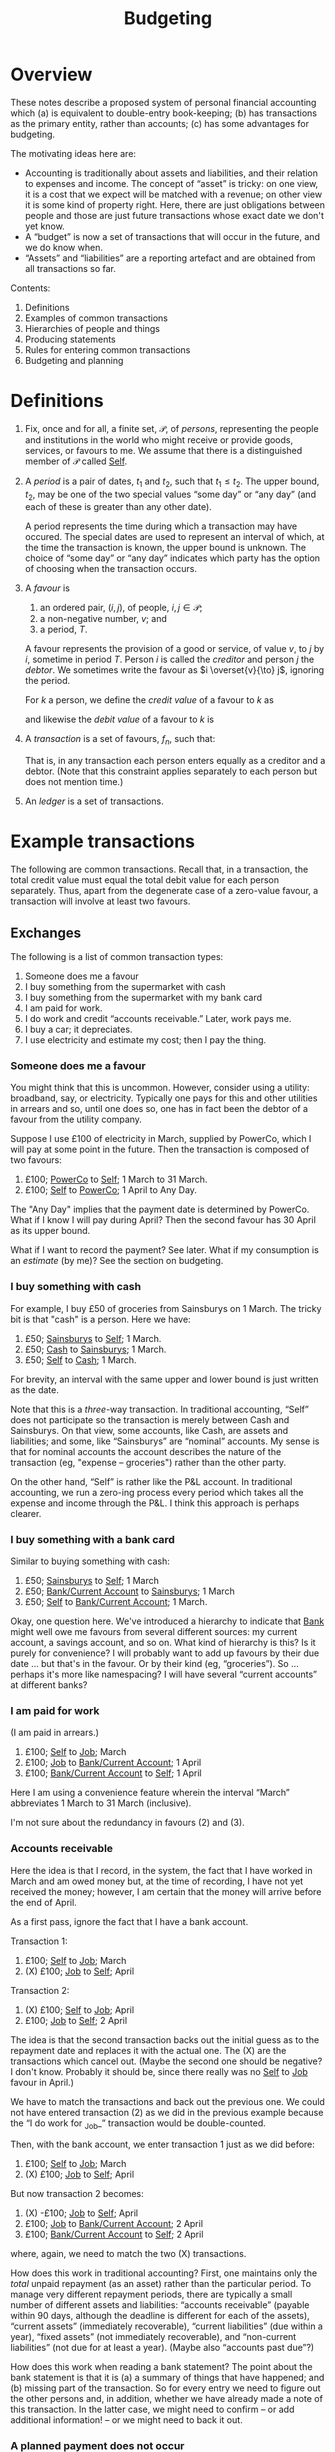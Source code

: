#+title: Budgeting
#+options: toc:nil

* Overview

These notes describe a proposed system of personal financial
accounting which (a) is equivalent to double-entry book-keeping; (b)
has transactions as the primary entity, rather than accounts; (c) has
some advantages for budgeting.

The motivating ideas here are:
- Accounting is traditionally about assets and liabilities, and their
  relation to expenses and income. The concept of “asset” is tricky:
  on one view, it is a cost that we expect will be matched with a
  revenue; on other view it is some kind of property right. Here,
  there are just obligations between people and those are just future
  transactions whose exact date we don't yet know.
- A “budget” is now a set of transactions that will occur in the future,
  and we do know when.
- “Assets” and “liabilities” are a reporting artefact and are obtained
  from all transactions so far.
  
Contents:
2. Definitions
3. Examples of common transactions
4. Hierarchies of people and things
4. Producing statements
5. Rules for entering common transactions
6. Budgeting and planning


* Definitions

1. Fix, once and for all, a finite set, $\mathcal{P}$, of /persons/,
   representing the people and institutions in the world who might
   receive or provide goods, services, or favours to me. We assume
   that there is a distinguished member of $\mathcal{P}$ called
   _Self_.

2. A /period/ is a pair of dates, $t_1$ and $t_2$, such that
   $t_1\leqslant t_2$. The upper bound, $t_2$, may be one of the two
   special values “some day” or “any day” (and each of these is
   greater than any other date).

   A period represents the time during which a transaction may have
   occured. The special dates are used to represent an interval of
   which, at the time the transaction is known, the upper bound is
   unknown. The choice of “some day” or “any day” indicates which
   party has the option of choosing when the transaction occurs.

3. A /favour/ is
   1. an ordered pair, $(i, j)$, of people, $i,j\in \mathcal{P}$; 
   2. a non-negative number, $v$; and
   3. a period, $T$.

   A favour represents the provision of a good or service, of value
   $v$, to $j$ by $i$, sometime in period $T$. Person $i$ is called
   the /creditor/ and person $j$ the /debtor/.  We sometimes write the
   favour as $i \overset{v}{\to} j$, ignoring the period.

   For $k$ a person, we define the /credit value/ of a favour to $k$ as
   \begin{equation*}
   \pi_k^{\text Cr}(i\overset{v}{\to}j) =
   \begin{cases}
   v &\text{if $k = i$,} \\
   0 & \text{otherwise,}
   \end{cases}
   \end{equation*}
   and likewise the /debit value/ of a favour to $k$ is
   \begin{equation*}
   \pi_k^{\text Dr}(i\overset{v}{\to}j) =
   \begin{cases}
   v &\text{if $k = j$,} \\
   0 & \text{otherwise.}
   \end{cases}
   \end{equation*}
   
4. A /transaction/ is a set of favours, $f_n$, such that:
   \begin{equation*}
   \sum_n  \pi_k^{\text Cr}(f_n) = \sum_n \pi_k^{\text Dr}(f_n)
   \qquad\forall k\in\mathcal{P}.
   \end{equation*}
   That is, in any transaction each person enters equally as a
   creditor and a debtor. (Note that this constraint applies
   separately to each person but does not mention time.)

5. An /ledger/ is a set of transactions.


* Example transactions

The following are common transactions. Recall that, in a transaction,
the total credit value must equal the total debit value for each
person separately. Thus, apart from the degenerate case of a
zero-value favour, a transaction will involve at least two favours.

** Exchanges

The following is a list of common transaction types:

1. Someone does me a favour
2. I buy something from the supermarket with cash
3. I buy something from the supermarket with my bank card
4. I am paid for work.
5. I do work and credit “accounts receivable.” Later, work pays me.
6. I buy a car; it depreciates.
7. I use electricity and estimate my cost; then I pay the thing.
   
*** Someone does me a favour

You might think that this is uncommon. However, consider using a
utility: broadband, say, or electricity. Typically one pays for this
and other utilities in arrears and so, until one does so, one has in
fact been the debtor of a favour from the utility company.

Suppose I use £100 of electricity in March, supplied by PowerCo, which
I will pay at some point in the future. Then the transaction is
composed of two favours:
1. £100; _PowerCo_ to _Self_; 1 March to 31 March.  
2. £100; _Self_ to _PowerCo_; 1 April to Any Day.

The "Any Day" implies that the payment date is determined by
PowerCo. What if I know I will pay during April? Then the second
favour has 30 April as its upper bound. 

What if I want to record the payment? See later. What if my
consumption is an /estimate/ (by me)? See the section on budgeting.

*** I buy something with cash

For example, I buy £50 of groceries from Sainsburys on 1 March. The tricky
bit is that "cash" is a person. Here we have:

1. £50; _Sainsburys_ to _Self_; 1 March.
2. £50; _Cash_ to _Sainsburys_; 1 March.
3. £50; _Self_ to _Cash_; 1 March.

For brevity, an interval with the same upper and lower bound is just
written as the date.    

Note that this is a /three/-way transaction. In traditional
accounting, “Self” does not participate so the transaction is merely
between Cash and Sainsburys. On that view, some accounts, like Cash,
are assets and liabilities; and some, like “Sainsburys” are “nominal”
accounts. My sense is that for nominal accounts the account describes
the nature of the transaction (eg, "expense -- groceries") rather than
the other party.

On the other hand, “Self” is rather like the P&L account. In
traditional accounting, we run a zero-ing process every period which
takes all the expense and income through the P&L. I think this
approach is perhaps clearer.

*** I buy something with a bank card

Similar to buying something with cash:
1. £50; _Sainsburys_ to _Self_; 1 March
2. £50; _Bank/Current Account_ to _Sainsburys_; 1 March
3. £50; _Self_ to _Bank/Current Account_; 1 March.

Okay, one question here. We've introduced a hierarchy to indicate that
_Bank_ might well owe me favours from several different sources: my
current account, a savings account, and so on. What kind of hierarchy
is this? Is it purely for convenience? I will probably want to add up
favours by their due date ... but that's in the favour. Or by their
kind (eg, “groceries”). So ... perhaps it's more like namespacing? I
will have several “current accounts” at different banks?

*** I am paid for work

(I am paid in arrears.)
1. £100; _Self_ to _Job_; March
2. £100; _Job_ to _Bank/Current Account_; 1 April
3. £100; _Bank/Current Account_ to _Self_; 1 April

Here I am using a convenience feature wherein the interval “March”
abbreviates 1 March to 31 March (inclusive).

I'm not sure about the redundancy in favours (2) and (3).

*** Accounts receivable

Here the idea is that I record, in the system, the fact that I have
worked in March and am owed money but, at the time of recording, I
have not yet received the money; however, I am certain that the money
will arrive before the end of April.

As a first pass, ignore the fact that I have a bank account.

Transaction 1:
1. £100; _Self_ to _Job_; March
2. (X) £100; _Job_ to _Self_; April

Transaction 2:
1. (X) £100; _Self_ to _Job_; April
2. £100; _Job_ to _Self_; 2 April

The idea is that the second transaction backs out the initial guess as
to the repayment date and replaces it with the actual one. The (X) are
the transactions which cancel out. (Maybe the second one should be
negative? I don't know. Probably it should be, since there really was
no _Self_ to _Job_ favour in April.)

We have to match the transactions and back out the previous one. We
could not have entered transaction (2) as we did in the previous
example because the “I do work for _Job_” transaction would be
double-counted.

Then, with the bank account, we enter transaction 1 just as we did
before:
1. £100; _Self_ to _Job_; March
2. (X) £100; _Job_ to _Self_; April

But now transaction 2 becomes:
1. (X) -£100; _Job_ to _Self_; April
2. £100; _Job_ to _Bank/Current Account_; 2 April
3. £100; _Bank/Current Account_ to _Self_; 2 April

where, again, we need to match the two (X) transactions. 

How does this work in traditional accounting? First, one maintains
only the /total/ unpaid repayment (as an asset) rather than the
particular period. To manage very different repayment periods, there
are typically a small number of different assets and liabilities:
“accounts receivable” (payable within 90 days, although the deadline
is different for each of the assets), “current assets” (immediately
recoverable), “current liabilities” (due within a year), “fixed
assets” (not immediately recoverable), and “non-current liabilities”
(not due for at least a year). (Maybe also “accounts past due”?)

How does this work when reading a bank statement? The point about the
bank statement is that it is (a) a summary of things that have
happened; and (b) missing part of the transaction. So for every entry
we need to figure out the other persons and, in addition, whether we
have already made a note of this transaction. In the latter case, we
might need to confirm -- or add additional information! -- or we might
need to back it out.

*** A planned payment does not occur

I think we have to back it out.


** Budgeting

** Loans

** Notes from the examples

Do we need a description of the thing that a favour is for? Eg,
"electricity"? What is "something, only I don't know what it is yet"?

Are we using intervals for two different reasons?
1. To note that a favour will be paid on a date in some given period
   only as yet we don't know which date?
2. To note that a favour was aggregated on different days over a time
   period but we don't know (and will never know) how much was
   transacted on each day?
Maybe we can get around this by noting that in (1) the payment may,
for all we know now, be repaid on several days, so long as the
aggregate over the period is correct.  

What is a bank account? It's a tentative favour, of indeterminate
type, whose lower bound is when the deposit was made, and whose upper
bound is “any day.”


* Other characteristics

** Dates

1. 1 March 2023
2. w/c 6 March 2023 (Monday)
3. March 2023
4. 2023
5. 2023w4
6. ISO March 2023 (whole weeks in March)

   
   
** What is known when

1. “Today”
2. The date when a transaction was entered
3. The date (range) of the favour
4. The date before which all favours are known.

Since favours may occur “in the future.”

- Transactions have a “known-by” date, which is the date when the
  transaction was known about by the system. There is the “present
  date” when transactions after this date are supposed to not be
  known; and perhaps the “up to” such that transactions before this
  date are supposed to be known.

  

** “Reasons”

Individual favours have a reason -- the thing they provide -- such as:
- groceries
- electricity
- bike
- ...

Some of these have categories themselves, where the category is
detemined by the reason, eg:
- travel
- consumables

However, there are also categorisations useful for analysis which
(may?) also be determined by the reason:

- fixed
- discretionary

The there are categories that are /not/ determined by the category of
the reason, for example:

- holiday
- work-related (eg, suits? commute?)




* Producing reports


* Rules for entering common transactions

** Definitions

*** Merging transactions

A tentative favour may later be backed out and replaced. When this
happens, we retain the component transactions but report them as the
aggregate transaction.

Thus, given some date, a favour may or not /occur/ before that date;
and it may or may not have been /known/ before that date. These are
distinct things.

*** Tentative vs. Definite

A transaction may be marked as /non-final/. A non-final transaction is
one that we expect to be refined, when we know more. For example, when
doing the equivalent of “accrual accounting” for, say, a utility, we
don't yet know when the bill will come in, nor precisely how much it
will be.

A favour may be marked as /tentative/. A tentative favour is one that
arises during reading, when we have only seen one side of a
transaction and we have to guess what the other side is.

When non-final transactions are merged, the date of creation of the
combined transaction is the latest date and “backed out” favours are
(reported as if they had been) removed.

*** Manual entries

Manual entries might be thought of us entries that ought to be generated
automatically when an “accountable event” occurs. (“Accountable event” here
means the giving or receiving of a favour, or an agreement that such will
occur.)

Manual entries are likely to be made for large transactions that will not be
reflected in a statement for some time.

A manual entry might also be made 

*** Automated entries (plans)

** Statements

A /statement/ (for example, a bank statement) is a record of favours
for a specific person (for example, a bank account). It is a list of
favours for which either the creditor or the debtor is that person.

A statement may guarantee to be a /complete/ record of such favours
between two dates, known at the time of production. (We can use this
to cross-check other entries.)

A statement often includes a “total to date,” recording the total
credits and debits from an origin point in the far past up to now. (We
don't record this number but again it is useful for cross-checks).

Statements are the primary way we get outturn data into the
system. The main task, when reading a statement, is to figure out the
transaction that is implied by each favour. There are a few canonical
examples:

*** Expense payment (no budget)

Most favours in a bank statement are part of a transaction in which I
am paying for some other favour immediately; for example, buying
groceries. The favour in the statement is between, say, the bank
account and the supermarket. There are two missing favours: one
between me and the supermarket (for the food!) and one between me and
the bank account (it now owes me less in future).

For these kind of transactions, there may or may not be a true-up
involved. If we have not created a budget, then there isn't. If we
have, then we might need to match this transaction with the budget.

What is the difference between this transaction (with the bank) and
one in which we matched a past transaction? Not entirely sure. But in
the previous case, had we entered the new transaction as it appeared
to have occured, we'd be double-counting. Here we would not be
double-counting because we have not, in the past, entered the
transaction between me and the supermarket.

1. In the past:
   - (a) _Self_ -> _Job_, £100, Jan 2023
   - (b) _Job_ -> _Bank_, £100, 1 Feb 2023
   - (c) _Bank_ -> _Self_, £100, [1 Feb 2023, Any day].

2. Now
   - (a) _Bank_ -> _Supermarket_, £100, 1 March 2023 <-- is this open?
     [1 March, Any day] ??
   - (b) _Supermarket_ -> _Self_, £100, 1 March 2023
   - (c) _Self_ -> _Bank_, £100, 1 March 2023

No double-counting! Huh! In this transaction, only favour (a) is part
of the bank statement. (b) is what I got and (c) is something about my
bank.

(Need some efficient way to decide whether there is every a time when
Debits > Credits for _Bank_.)

Also, what does the sum at infinity mean? Some kind of boundary
condition?

*** Transfer

Some bank favours are a transaction to another favour-holding service
(such as a different bank account, or _Cash_.)

Some of these might need to be matched with another transaction, on
the other bank account, to find out what they are actually for.

*** Expense/income, budgeted

See budgeting and planning

** Income-generating, fixed assets



* Budgeting and planning

A budget is a set of transactions that are non-final. 





* Chart of Accounts

What we've got in this system is a hierarchy of /favours/, not of
/persons/. (And there’s some rule about which favours can be netted
against which others. “Can only repay beer-debt with beer!”)

